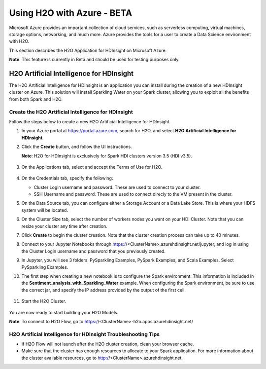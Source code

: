 Using H2O with Azure - BETA
===========================

Microsoft Azure provides an important collection of cloud services, such as serverless computing, virtual machines, storage options, networking, and much more. Azure provides the tools for a user to create a Data Science environment with H2O. 

This section describes the H2O Application for HDInsight on Microsoft Azure:

**Note**: This feature is currently in Beta and should be used for testing purposes only. 

H2O Artificial Intelligence for HDInsight
-----------------------------------------

The H2O Artificial Intelligence for HDInsight is an application you can install during the creation of a new HDInsight cluster on Azure. This solution will install Sparkling Water on your Spark cluster, allowing you to exploit all the benefits from both Spark and H2O. 

Create the H2O Artificial Intelligence for HDInsight
~~~~~~~~~~~~~~~~~~~~~~~~~~~~~~~~~~~~~~~~~~~~~~~~~~~~

Follow the steps below to create a new H2O Artificial Intelligence for HDInsight. 

1. In your Azure portal at `https://portal.azure.com <https://portal.azure.com>`__, search for H2O, and select **H2O Artificial Intelligence for HDInsight**.

2. Click the **Create** button, and follow the UI instructions. 

   **Note**: H2O for HDInsight is exclusively for Spark HDI clusters version 3.5 (HDI v3.5). 

   .. figure:: images/azure_select_h2o_hdinsight.png
      :alt: Select H2O Artificial Intelligence for HDInsight

3. On the Applications tab, select and accept the Terms of Use for H2O. 

   .. figure:: images/azure_terms_of_use.png
      :alt: Terms of Use for H2O

4. On the Credentials tab, specify the following: 

   - Cluster Login username and password. These are used to connect to your cluster.
   - SSH Username and password. These are used to connect direcly to the VM present in the cluster.

5. On the Data Source tab, you can configure either a Storage Account or a Data Lake Store. This is where your HDFS system will be located. 

6. On the Cluster Size tab, select the number of workers nodes you want on your HDI Cluster. Note that you can resize your cluster any time after creation. 

7. Click **Create** to begin the cluster creation. Note that the cluster creation process can take up to 40 minutes. 

8. Connect to your Jupyter Notebooks through https://<ClusterName>.azurehdinsight.net/jupyter, and log in using the Cluster Login username and password that you previously created. 

9. In Jupyter, you will see 3 folders: PySparkling Examples, PySpark Examples, and Scala Examples. Select PySparkling Examples.

10. The first step when creating a new notebook is to configure the Spark environment. This information is included in the **Sentiment_analysis_with_Sparkling_Water** example. When configuring the Spark environment, be sure to use the correct jar, and specify the IP address provided by the output of the first cell.

   .. figure:: images/azure_configure_spark_env.png
      :alt: Configure a Spark environment

11. Start the H2O Cluster.

   .. figure:: images/azure_start_h2o.png
      :alt: Start the H2O Cluster

You are now ready to start building your H2O Models.

**Note**: To connect to H2O Flow, go to https://<ClusterName>-h2o.apps.azurehdinsight.net/  
 

H2O Artificial Intelligence for HDInsight Troubleshooting Tips
~~~~~~~~~~~~~~~~~~~~~~~~~~~~~~~~~~~~~~~~~~~~~~~~~~~~~~~~~~~~~~

- If H2O Flow will not launch after the H2O cluster creation, clean your browser cache. 
- Make sure that the cluster has enough resources to allocate to your Spark application. For more information about the cluster available resources, go to http://<ClusterName>.azurehdinsight.net.

